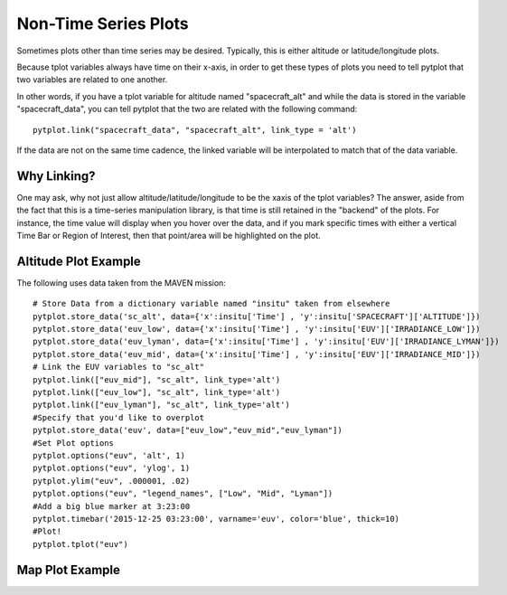 Non-Time Series Plots
=====================

Sometimes plots other than time series may be desired.  Typically, this is either altitude or latitude/longitude plots.

Because tplot variables always have time on their x-axis, in order to get these types of plots you need to tell pytplot that two variables
are related to one another.  

In other words, if you have a tplot variable for altitude named "spacecraft_alt" and while the data is stored in the variable "spacecraft_data", you can tell pytplot that the two are related with the following command::
	
	pytplot.link("spacecraft_data", "spacecraft_alt", link_type = 'alt')

If the data are not on the same time cadence, the linked variable will be interpolated to match that of the data variable.  


Why Linking?
--------------
One may ask, why not just allow altitude/latitude/longitude to be the xaxis of the tplot variables?  
The answer, aside from the fact that this is a time-series manipulation library, is that time is still retained in the "backend" of the plots.  
For instance, the time value will display when you hover over the data, 
and if you mark specific times with either a vertical Time Bar or Region of Interest, then that point/area will be highlighted on the plot.    


Altitude Plot Example
---------------------

The following uses data taken from the MAVEN mission::
	
	# Store Data from a dictionary variable named "insitu" taken from elsewhere
	pytplot.store_data('sc_alt', data={'x':insitu['Time'] , 'y':insitu['SPACECRAFT']['ALTITUDE']})
	pytplot.store_data('euv_low', data={'x':insitu['Time'] , 'y':insitu['EUV']['IRRADIANCE_LOW']})
	pytplot.store_data('euv_lyman', data={'x':insitu['Time'] , 'y':insitu['EUV']['IRRADIANCE_LYMAN']})
	pytplot.store_data('euv_mid', data={'x':insitu['Time'] , 'y':insitu['EUV']['IRRADIANCE_MID']})
	# Link the EUV variables to "sc_alt"
	pytplot.link(["euv_mid"], "sc_alt", link_type='alt')
	pytplot.link(["euv_low"], "sc_alt", link_type='alt')
	pytplot.link(["euv_lyman"], "sc_alt", link_type='alt')
	#Specify that you'd like to overplot
	pytplot.store_data('euv', data=["euv_low","euv_mid","euv_lyman"])
	#Set Plot options
	pytplot.options("euv", 'alt', 1)
	pytplot.options("euv", 'ylog', 1)
	pytplot.ylim("euv", .000001, .02)
	pytplot.options("euv", "legend_names", ["Low", "Mid", "Lyman"])
	#Add a big blue marker at 3:23:00
	pytplot.timebar('2015-12-25 03:23:00', varname='euv', color='blue', thick=10)
	#Plot!
	pytplot.tplot("euv")




.. raw:: html
   :file: _images/altitude.html





Map Plot Example
----------------






.. raw:: html
   :file: _images/map.html
